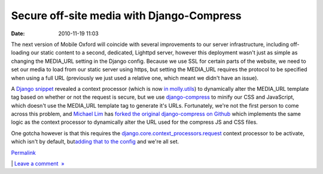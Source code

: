 Secure off-site media with Django-Compress
##########################################
:date: 2010-11-19 11:03

.. raw:: html

   <div style="color: #000000; font-family: Arial, Helvetica, sans-serif; font-size: 13px; background-color: #ffffff; margin: 8px;">

.. raw:: html

   </p>

The next version of Mobile Oxford will coincide with several
improvements to our server infrastructure, including off-loading our
static content to a second, dedicated, Lighttpd server, however this
deployment wasn't just as simple as changing the MEDIA\_URL setting in
the Django config. Because we use SSL for certain parts of the website,
we need to set our media to load from our static server using https, but
setting the MEDIA\_URL requires the protocol to be specified when using
a full URL (previously we just used a relative one, which meant we
didn't have an issue).

.. raw:: html

   </p>

A \ `Django snippet`_ revealed a context processor (which is now \ `in
molly.utils`_) to dynamically alter the MEDIA\_URL template tag based on
whether or not the request is secure, but we use \ `django-compress`_ to
minify our CSS and JavaScript, which doesn't use the MEDIA\_URL template
tag to generate it's URLs. Fortunately, we're not the first person to
come across this problem, and \ `Michael Lim`_ has `forked the original
django-compress on Github`_ which implements the same logic as the
context processor to dynamically alter the URL used for the compress JS
and CSS files.

.. raw:: html

   </p>

One gotcha however is that this requires
the \ `django.core.context\_processors.request`_ context processor to be
activate, which isn't by default, but\ `adding that to the config`_ and
we're all set.

.. raw:: html

   </p>

.. raw:: html

   <p>

.. raw:: html

   </div>

.. raw:: html

   </p>

 

.. raw:: html

   </p>

.. raw:: html

   </p>

`Permalink`_

\| `Leave a comment  »`_

.. raw:: html

   </p>

.. _Django snippet: http://djangosnippets.org/snippets/1754/
.. _in molly.utils: https://github.com/mollyproject/mollyproject/commit/08b0505c71ad028a6d632a71a2c58e641900c109
.. _django-compress: http://code.google.com/p/django-compress/
.. _Michael Lim: https://github.com/mikelim
.. _forked the original django-compress on Github: https://github.com/mikelim/django-compress
.. _django.core.context\_processors.request: http://docs.djangoproject.com/en/dev/ref/templates/api/#django-core-context-processors-request
.. _adding that to the config: https://github.com/mollyproject/mollyproject/commit/43ee9e1d78ead024e5e9e93e9c6deea1d293e4c6
.. _Permalink: http://mobileoxfordtech.posterous.com/33885695
.. _Leave a comment  »: http://mobileoxfordtech.posterous.com/33885695#comment
